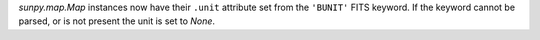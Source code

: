 `sunpy.map.Map` instances now have their ``.unit`` attribute set from the
``'BUNIT'`` FITS keyword. If the keyword cannot be parsed, or is not present
the unit is set to `None`.
